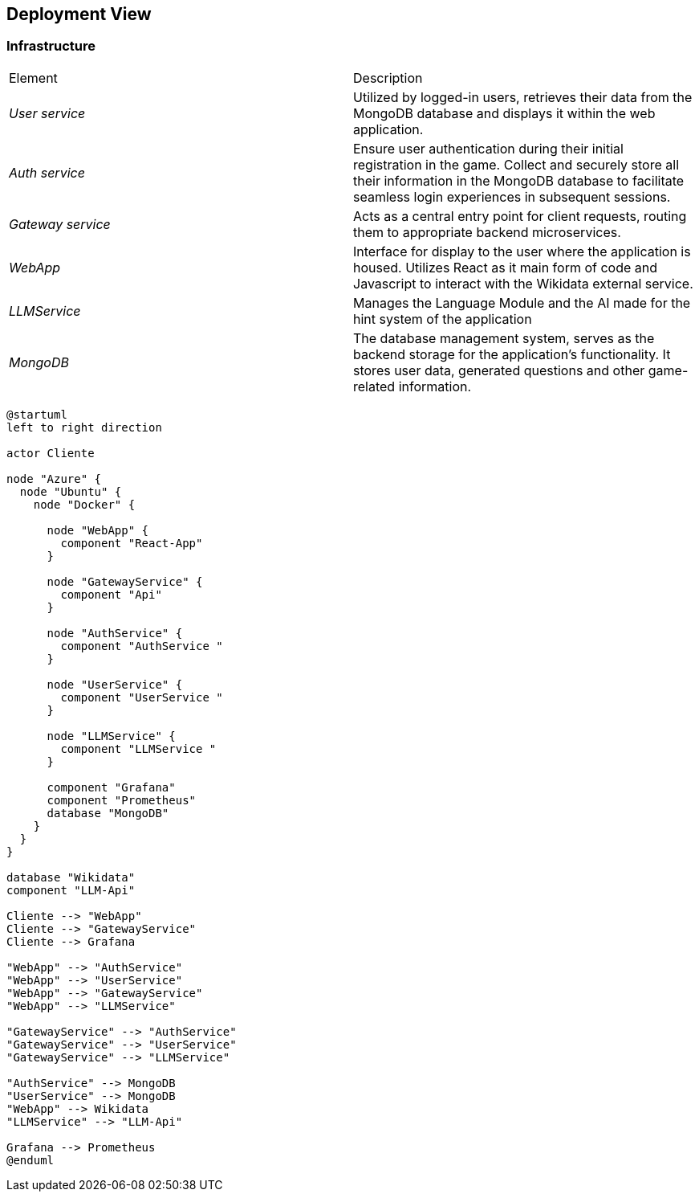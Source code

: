 ifndef::imagesdir[:imagesdir: ../images]

[[section-deployment-view]]


== Deployment View

ifdef::arc42help[]
[role="arc42help"]
****
.Content
The deployment view describes:

 1. technical infrastructure used to execute your system, with infrastructure elements like geographical locations, environments, computers, processors, channels and net topologies as well as other infrastructure elements and

2. mapping of (software) building blocks to that infrastructure elements.

Often systems are executed in different environments, e.g. development environment, test environment, production environment. In such cases you should document all relevant environments.

Especially document a deployment view if your software is executed as distributed system with more than one computer, processor, server or container or when you design and construct your own hardware processors and chips.

From a software perspective it is sufficient to capture only those elements of an infrastructure that are needed to show a deployment of your building blocks. Hardware architects can go beyond that and describe an infrastructure to any level of detail they need to capture.

.Motivation
Software does not run without hardware.
This underlying infrastructure can and will influence a system and/or some
cross-cutting concepts. Therefore, there is a need to know the infrastructure.

.Form

Maybe a highest level deployment diagram is already contained in section 3.2. as
technical context with your own infrastructure as ONE black box. In this section one can
zoom into this black box using additional deployment diagrams:

* UML offers deployment diagrams to express that view. Use it, probably with nested diagrams,
when your infrastructure is more complex.
* When your (hardware) stakeholders prefer other kinds of diagrams rather than a deployment diagram, let them use any kind that is able to show nodes and channels of the infrastructure.


.Further Information

See https://docs.arc42.org/section-7/[Deployment View] in the arc42 documentation.

****
endif::arc42help[]

=== Infrastructure

|===
| Element | Description
| _User service_ | Utilized by logged-in users, retrieves their data from the MongoDB database and displays it within the web application.
| _Auth service_ | Ensure user authentication during their initial registration in the game. Collect and securely store all their information in the MongoDB database to facilitate seamless login experiences in subsequent sessions.
| _Gateway service_ | Acts as a central entry point for client requests, routing them to appropriate backend microservices.
| _WebApp_ | Interface for display to the user where the application is housed. Utilizes React as it main form of code and Javascript to interact with the Wikidata external service.
| _LLMService_ | Manages the Language Module and the AI made for the hint system of the application
| _MongoDB_ | The database management system, serves as the backend storage for the application's functionality. It stores user data, generated questions and other game-related information.
|===

[plantuml, format="svg"]
----
@startuml
left to right direction

actor Cliente

node "Azure" {
  node "Ubuntu" {
    node "Docker" {

      node "WebApp" {
        component "React-App"
      }

      node "GatewayService" {
        component "Api"
      }

      node "AuthService" {
        component "AuthService "
      }

      node "UserService" {
        component "UserService "
      }

      node "LLMService" {
        component "LLMService "
      }

      component "Grafana"
      component "Prometheus"
      database "MongoDB"
    }
  }
}

database "Wikidata"
component "LLM-Api"

Cliente --> "WebApp"
Cliente --> "GatewayService"
Cliente --> Grafana

"WebApp" --> "AuthService"
"WebApp" --> "UserService"
"WebApp" --> "GatewayService"
"WebApp" --> "LLMService"

"GatewayService" --> "AuthService"
"GatewayService" --> "UserService"
"GatewayService" --> "LLMService"

"AuthService" --> MongoDB
"UserService" --> MongoDB
"WebApp" --> Wikidata
"LLMService" --> "LLM-Api"

Grafana --> Prometheus
@enduml

----

